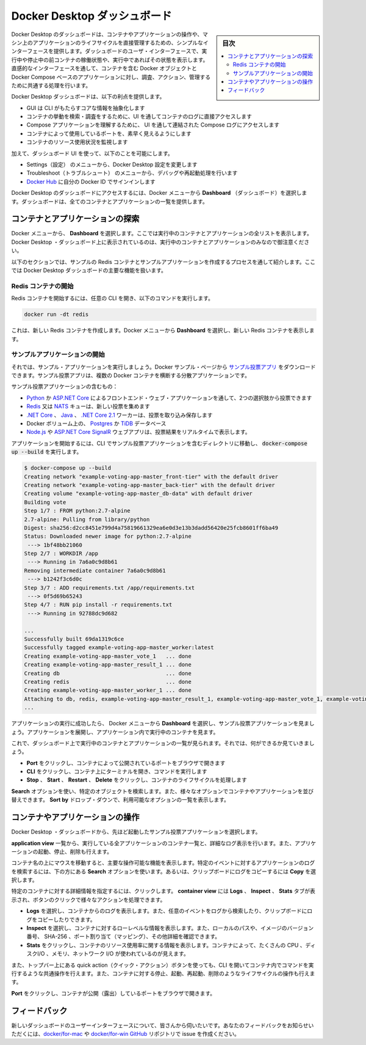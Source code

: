.. -*- coding: utf-8 -*-
.. URL: https://docs.docker.com/desktop/opensource/
   doc version: 19.03
      https://github.com/docker/docker.github.io/commits/master/desktop/dashboard.md
.. check date: 2020/06/12
.. Commits on May 1, 2020 ba7819fed679f4f2542c3ccfe15bc9bc2d74ee3d
.. -----------------------------------------------------------------------------

.. Docker Desktop Dashboard

.. _docker-desktop-dashboard:

=======================================
Docker Desktop ダッシュボード
=======================================

.. sidebar:: 目次

   .. contents::
       :depth: 3
       :local:

.. The Docker Desktop Dashboard provides a simple interface that enables you to interact with containers and applications, and manage the lifecycle of your applications directly from your machine. The Dashboard UI shows all running, stopped, and started containers with their status. It provides an intuitive interface to perform common actions to inspect, interact with, and manage your Docker objects including containers and Docker Compose-based applications.

Docker Desktop のダッシュボードは、コンテナやアプリケーションの操作や、マシン上のアプリケーションのライフサイクルを直接管理するための、シンプルなインターフェースを提供します。ダッシュボードのユーザ・インターフェースで、実行中や停止中の前コンテナの稼働状態や、実行中であればその状態を表示します。直感的なインターフェースを通して、コンテナを含む Docker オブジェクトと Docker Compose ベースのアプリケーションに対し、調査、アクション、管理するために共通する処理を行います。

.. The Docker Desktop Dashboard offers the following benefits:

Docker Desktop ダッシュボードは、以下の利点を提供します。

..    A GUI to abstract core information from the CLI
    Access to container logs directly in the UI to search and explore container behavior
    Access to combined Compose logs from the UI to understand Compose applications
    Quick visibility into ports being used by containers
    Monitor container resource utilization

* GUI は CLI がもたらすコアな情報を抽象化します
* コンテナの挙動を検索・調査をするために、UI を通してコンテナのログに直接アクセスします
* Compose アプリケーションを理解するために、 UI を通して連結された Compose ログにアクセスします
* コンテナによって使用しているポートを、素早く見えるようにします
* コンテナのリソース使用状況を監視します

.. In addition, the Dashboard UI allows you to:

加えて、ダッシュボード UI を使って、以下のことを可能にします。

..    Navigate to the Preferences (Settings in Windows) menu to configure Docker Desktop preferences
    Access the Troubleshoot menu to debug and perform restart operations
    Sign into Docker Hub using your Docker ID


* Settings（設定） のメニューから、Docker Desktop 設定を変更します
* Troubleshoot（トラブルシュート） のメニューから、デバッグや再起動処理を行います
* `Docker Hub <https://hub.docker.com/>`_ に自分の Docker ID でサインインします

.. To access the Docker Desktop Dashboard, from the Docker menu, select Dashboard. The Dashboard provides a runtime view of all your containers and applications.

Docker Desktop のダッシュボードにアクセスするには、Docker メニューから **Dashboard** （ダッシュボード）を選択します。ダッシュボードは、全てのコンテナとアプリケーションの一覧を提供します。

.. Docker Desktop Dashboard


.. Explore running containers and applications

.. _dashoboard-explore-running-containers-and-applications:

コンテナとアプリケーションの探索
========================================

.. From the Docker menu, select Dashboard. This lists all your running containers and applications. Note that you must have running containers and applications to see them listed on the Docker Desktop Dashboard.

Docker メニューから、 **Dashboard** を選択します。ここでは実行中のコンテナとアプリケーションの全リストを表示します。Docker Desktop ・ダッシュボード上に表示されているのは、実行中のコンテナとアプリケーションのみなので御注意ください。

.. The following sections guide you through the process of creating a sample Redis container and a sample application to demonstrate the core functionalities in Docker Desktop Dashboard.

以下のセクションでは、サンプルの Redis コンテナとサンプルアプリケーションを作成するプロセスを通して紹介します。ここでは Docker Desktop ダッシュボードの主要な機能を扱います。

.. Start a Redis container

.. _dashboard-start-a-redis-container:

Redis コンテナの開始
--------------------------------------------------

.. To start a Redis container, open your preferred CLI and run the following command:

Redis コンテナを開始するには、任意の CLI を開き、以下のコマンドを実行します。

.. code-block:: bash

   docker run -dt redis

.. This creates a new Redis container. From the Docker menu, select Dashboard to see the new Redis container.

これは、新しい Redis コンテナを作成します。Docker メニューから **Dashboard** を選択し、新しい Redis コンテナを表示します。

.. Redis container

.. Start a sample application

.. _dashboard-start-a-sample-application:

サンプルアプリケーションの開始
--------------------------------------------------

.. Now, let us start a sample application. You can download the Example voting app from the Docker samples page. The example voting app is a distributed application that runs across multiple Docker containers.

それでは、サンプル・アプリケーションを実行しましょう。Docker サンプル・ページから `サンプル投票アプリ <https://github.com/dockersamples/example-voting-app>`_ をダウンロードできます。サンプル投票アプリは、複数の Docker コンテナを横断する分散アプリケーションです。

.. Example voting app architecture diagram

.. The example voting app contains:

サンプル投票アプリケーションの含むもの：

..    A front-end web app in Python or ASP.NET Core which lets you vote between two options
    A Redis or NATS queue which collects new votes
    A .NET Core, Java or .NET Core 2.1 worker which consumes votes and stores them
    A Postgres or TiDB database backed by a Docker volume
    A Node.js or ASP.NET Core SignalR web app which shows the results of the voting in real time

* `Python <https://docs.docker.com/vote>`_ か `ASP.NET Core <https://docs.docker.com/vote/dotnet>`_ によるフロントエンド・ウェブ・アプリケーションを通して、2つの選択肢から投票できます
* `Redis <https://hub.docker.com/_/redis/>`_ 又は `NATS <https://hub.docker.com/_/nats/>`_ キューは、新しい投票を集めます
* `.NET Core <https://docs.docker.com/worker/src/Worker>`_ 、 `Java <https://docs.docker.com/worker/src/main>`_ 、 `.NET Core 2.1 <https://docs.docker.com/worker/dotnet>`_ ワーカーは、投票を取り込み保存します
* Docker ボリューム上の、 `Postgres <https://hub.docker.com/_/postgres/>`_ か `TiDB <https://hub.docker.com/r/dockersamples/tidb/tags/>`_ データベース
* `Node.js <https://docs.docker.com/result>`_ や `ASP.NET Core SignalR <https://docs.docker.com/result/dotnet>`_ ウェブアプリは、投票結果をリアルタイムで表示します。

.. To start the application, navigate to the directory containing the example voting application in the CLI and run docker-compose up --build.

アプリケーションを開始するには、CLI でサンプル投票アプリケーションを含むディレクトリに移動し、 :code:`docker-compose up --build` を実行します。

.. code-block:: bash

   $ docker-compose up --build
   Creating network "example-voting-app-master_front-tier" with the default driver
   Creating network "example-voting-app-master_back-tier" with the default driver
   Creating volume "example-voting-app-master_db-data" with default driver
   Building vote
   Step 1/7 : FROM python:2.7-alpine
   2.7-alpine: Pulling from library/python
   Digest: sha256:d2cc8451e799d4a75819661329ea6e0d3e13b3dadd56420e25fcb8601ff6ba49
   Status: Downloaded newer image for python:2.7-alpine
    ---> 1bf48bb21060
   Step 2/7 : WORKDIR /app
    ---> Running in 7a6a0c9d8b61
   Removing intermediate container 7a6a0c9d8b61
    ---> b1242f3c6d0c
   Step 3/7 : ADD requirements.txt /app/requirements.txt
    ---> 0f5d69b65243
   Step 4/7 : RUN pip install -r requirements.txt
    ---> Running in 92788dc9d682
   
   ...
   Successfully built 69da1319c6ce
   Successfully tagged example-voting-app-master_worker:latest
   Creating example-voting-app-master_vote_1   ... done
   Creating example-voting-app-master_result_1 ... done
   Creating db                                 ... done
   Creating redis                              ... done
   Creating example-voting-app-master_worker_1 ... done
   Attaching to db, redis, example-voting-app-master_result_1, example-voting-app-master_vote_1, example-voting-app-master_worker_1
   ...

.. When the application successfully starts, from the Docker menu, select Dashboard to see the Example voting application. Expand the application to see the containers running inside the application.

アプリケーションの実行に成功したら、 Docker メニューから **Dashboard** を選択し、サンプル投票アプリケーションを見ましょう。アプリケーションを展開し、アプリケーション内で実行中のコンテナを見ます。

.. Spring Boot application view

.. Now that you can see the list of running containers and applications on the Dashboard, let us explore some of the actions you can perform:

これで、ダッシュボード上で実行中のコンテナとアプリケーションの一覧が見られます。それでは、何ができるか見ていきましょう。

..    Click Port to open the port exposed by the container in a browser.
    Click CLI to open a terminal and run commands on the container.
    Click Stop, Start, Restart, or Delete to perform lifecycle operations on the container.


* **Port** をクリックし、コンテナによって公開されているポートをブラウザで開きます
* **CLI** をクリックし、コンテナ上にターミナルを開き、コマンドを実行します
* **Stop** 、 **Start** 、 **Restart** 、 **Delete** をクリックし、コンテナのライフサイクルを処理します

.. Use the Search option to search for a specific object. You can also sort your containers and applications using various options. Click the Sort by drop-down to see a list of available options.

**Search** オプションを使い、特定のオブジェクトを検索します。また、様々なオプションでコンテナやアプリケーションを並び替えできます。 **Sort by** ドロップ・ダウンで、利用可能なオプションの一覧を表示します。

.. Interact with containers and applications

.. _dashboard-Interact-with-containers-and-applications:

コンテナやアプリケーションの操作
==================================================

.. From the Docker Desktop Dashboard, select the example voting application we started earlier.

Docker Desktop ・ダッシュボードから、先ほど起動したサンプル投票アプリケーションを選択します。

.. The application view lists all the containers running on the application and contains a detailed logs view. It also allows you to start, stop, or delete the application.

**application view** 一覧から、実行している全アプリケーションのコンテナ一覧と、詳細なログ表示を行います。また、アプリケーションの起動、停止、削除も行えます。

.. Hover over the containers to see some of the core actions you can perform. Use the Search option at the bottom to search the application logs for specific events, or select the Copy icon to copy the logs to your clipboard.

コンテナ名の上にマウスを移動すると、主要な操作可能な機能を表示します。特定のイベントに対するアプリケーションのログを検索するには、下の方にある **Search** オプションを使います。あるいは、クリップボードにログをコピーするには **Copy** を選択します。

.. Application view

.. Click on a specific container for detailed information about the container. The container view displays Logs, Inspect, and Stats tabs and provides quick action buttons to perform various actions.

特定のコンテナに対する詳細情報を指定するには、クリックします。 **container view** には **Logs** 、 **Inspect** 、 **Stats** タブが表示され、ボタンのクリックで様々なアクションを処理できます。

.. Explore the app

..    Select Logs to see logs from the container. You can also search the logs for specific events and copy the logs to your clipboard.

..    Select Inspect to view low-level information about the container. You can see the local path, version number of the image, SHA-256, port mapping, and other details.

..    Select Stats to view information about the container resource utilization. You can see the amount of CPU, disk I/O, memory, and network I/O used by the container.


* **Logs** を選択し、コンテナからのログを表示します。また、任意のイベントをログから検索したり、クリップボードにログをコピーしたりできます。
* **Inspect** を選択し、コンテナに対するローレベルな情報を表示します。また、ローカルのパスや、イメージのバージョン番号、 SHA-256 、ポート割り当て（マッピング）、その他詳細を確認できます。
* **Stats** をクリックし、コンテナのリソース使用率に関する情報を表示します。コンテナによって、たくさんの CPU 、ディスクI/O 、メモリ、ネットワーク I/O が使われているのが見えます。

.. You can also use the quick action buttons on the top bar to perform common actions such as opening a CLI to run commands in a container, and perform lifecycle operations such as stop, start, restart, or delete your container.

また、トップバー上にある quick action（クイック・アクション）ボタンを使っても、CLI を開いてコンテナ内でコマンドを実行するような共通操作を行えます。また、コンテナに対する停止、起動、再起動、削除のようなライフサイクルの操作も行えます。

.. Click Port to open the port exposed by the container in a browser.

**Port** をクリックし、コンテナが公開（露出）しているポートをブラウザで開きます。

.. Spring app browser view

.. Feedback

.. _dashboard-feedback:

フィードバック
====================

.. We would like to hear from you about the new Dashboard UI. Let us know your feedback by creating an issue in the docker/for-mac or docker/for-win GitHub repository.

新しいダッシュボードのユーザーインターフェースについて、皆さんから伺いたいです。あなたのフィードバックをお知らせいただくには、`docker/for-mac <https://github.com/docker/for-mac/issues>`_ や `docker/for-win GitHub <https://github.com/docker/for-win/issues>`_ リポジトリで issue を作成ください。

.. seealso::

   Docker Desktop Dashboard
      https://docs.docker.com/desktop/dashboard


